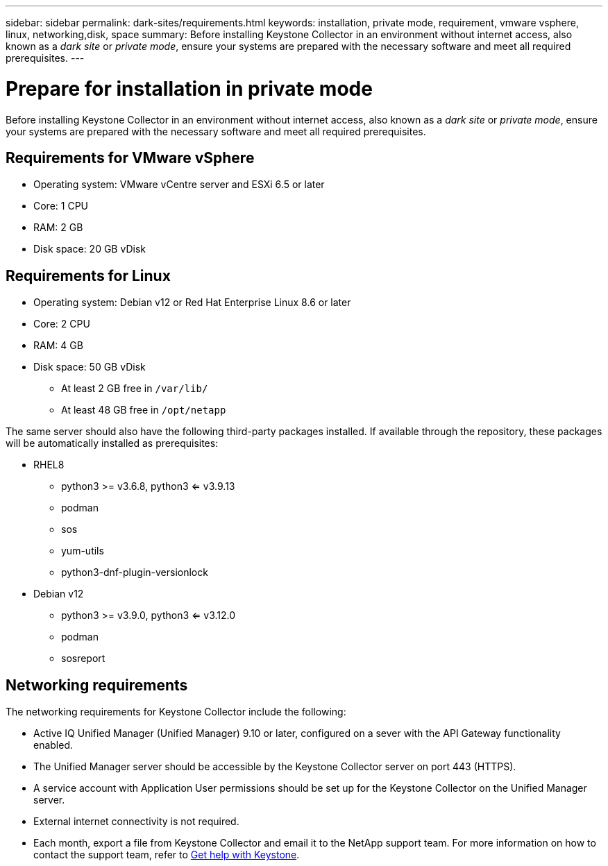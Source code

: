 ---
sidebar: sidebar
permalink: dark-sites/requirements.html
keywords: installation, private mode, requirement, vmware vsphere, linux, networking,disk, space
summary: Before installing Keystone Collector in an environment without internet access, also known as a _dark site_ or _private mode_, ensure your systems are prepared with the necessary software and meet all required prerequisites.
---

= Prepare for installation in private mode
:hardbreaks:
:nofooter:
:icons: font
:linkattrs:
:imagesdir: ../media/

[.lead]
Before installing Keystone Collector in an environment without internet access, also known as a _dark site_ or _private mode_, ensure your systems are prepared with the necessary software and meet all required prerequisites. 

== Requirements for VMware vSphere

* Operating system: VMware vCentre server and ESXi 6.5 or later
* Core: 1 CPU
* RAM: 2 GB
* Disk space: 20 GB vDisk

== Requirements for Linux

* Operating system: Debian v12 or Red Hat Enterprise Linux 8.6 or later
* Core: 2 CPU
* RAM: 4 GB
* Disk space: 50 GB vDisk
** At least 2 GB free in `/var/lib/`
** At least 48 GB free in `/opt/netapp`

The same server should also have the following third-party packages installed. If available through the repository, these packages will be automatically installed as prerequisites:

* RHEL8
** python3 >= v3.6.8, python3 <= v3.9.13
** podman
** sos
** yum-utils
** python3-dnf-plugin-versionlock
* Debian v12
** python3 >= v3.9.0, python3 <= v3.12.0
** podman
** sosreport


== Networking requirements

The networking requirements for Keystone Collector include the following:

* Active IQ Unified Manager (Unified Manager) 9.10 or later, configured on a sever with the API Gateway functionality enabled.
* The Unified Manager server should be accessible by the Keystone Collector server on port 443 (HTTPS).
* A service account with Application User permissions should be set up for the Keystone Collector on the Unified Manager server.
* External internet connectivity is not required.
* Each month, export a file from Keystone Collector and email it to the NetApp support team. For more information on how to contact the support team, refer to link:../concepts/gssc.html#netapp-global-services-and-support-center[Get help with Keystone].



